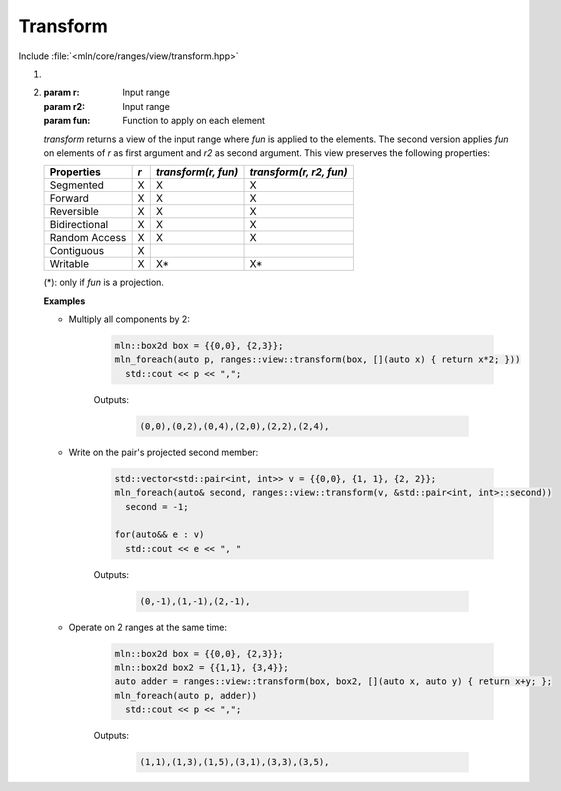 Transform
=========

Include :file:`<mln/core/ranges/view/transform.hpp>`

.. cpp:namespace:: mln::ranges

#. .. cpp:function:: template <class Func> \
                     auto view::transform(Range r, Func fun)

#. .. cpp:function:: template <class Func> \
                     auto view::transform(Range r, Range r2, Func fun)

   :param r: Input range
   :param r2: Input range
   :param fun: Function to apply on each element

   `transform` returns a view of the input range where *fun* is applied to the elements. The second version applies *fun* on
   elements of *r* as first argument and *r2* as second argument.  This view preserves the following properties:


   =============  ===  ===================   =======================
    Properties    *r*  *transform(r, fun)*   *transform(r, r2, fun)*
   =============  ===  ===================   =======================
   Segmented      X    X                     X
   Forward        X    X                     X
   Reversible     X    X                     X
   Bidirectional  X    X                     X
   Random Access  X    X                     X
   Contiguous     X
   Writable       X    X*                    X*
   =============  ===  ===================   =======================

   (*): only if `fun` is a projection.


   **Examples**
   
   * Multiply all components by 2:
   
      .. code-block:: cpp

         mln::box2d box = {{0,0}, {2,3}};
         mln_foreach(auto p, ranges::view::transform(box, [](auto x) { return x*2; }))
           std::cout << p << ",";


      Outputs:

         .. code-block:: text

            (0,0),(0,2),(0,4),(2,0),(2,2),(2,4),


   * Write on the pair's projected second member:
   
      .. code-block:: cpp

         std::vector<std::pair<int, int>> v = {{0,0}, {1, 1}, {2, 2}};
         mln_foreach(auto& second, ranges::view::transform(v, &std::pair<int, int>::second))
           second = -1;
      
         for(auto&& e : v)
           std::cout << e << ", "


      Outputs:

         .. code-block:: text

            (0,-1),(1,-1),(2,-1),
   

   * Operate on 2 ranges at the same time:

      .. code-block:: cpp

         mln::box2d box = {{0,0}, {2,3}};
         mln::box2d box2 = {{1,1}, {3,4}};
         auto adder = ranges::view::transform(box, box2, [](auto x, auto y) { return x+y; };
         mln_foreach(auto p, adder))
           std::cout << p << ",";


      Outputs:

         .. code-block:: text

            (1,1),(1,3),(1,5),(3,1),(3,3),(3,5),
